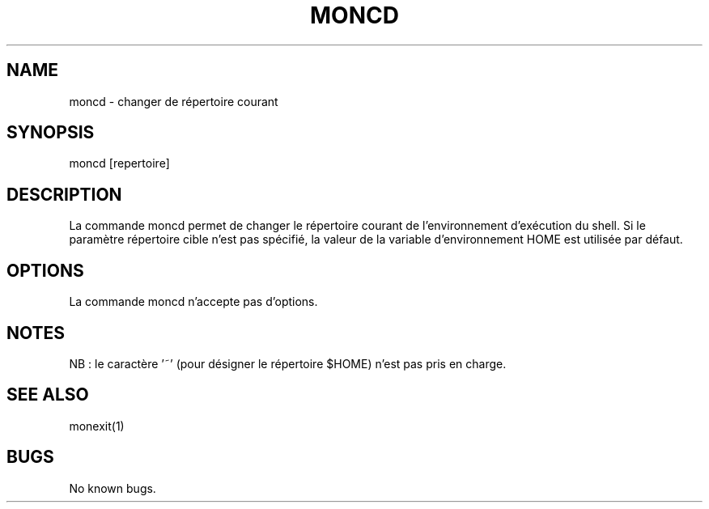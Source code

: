 .\" Manpage for moncd.
.TH MONCD 1 "30 juin 2024" "SE" "monshell - Commandes internes"
.SH NAME
moncd \- changer de répertoire courant
.SH SYNOPSIS
moncd [repertoire]
.SH DESCRIPTION
La commande moncd permet de changer le répertoire courant de l'environnement d'exécution du shell. Si le paramètre répertoire cible n'est pas spécifié, la valeur de la variable d'environnement HOME est utilisée par défaut. 
.SH OPTIONS
La commande moncd n'accepte pas d'options.
.SH NOTES
NB : le caractère '~' (pour désigner le répertoire $HOME) n'est pas pris en charge. 
.SH SEE ALSO
monexit(1)
.SH BUGS
No known bugs.